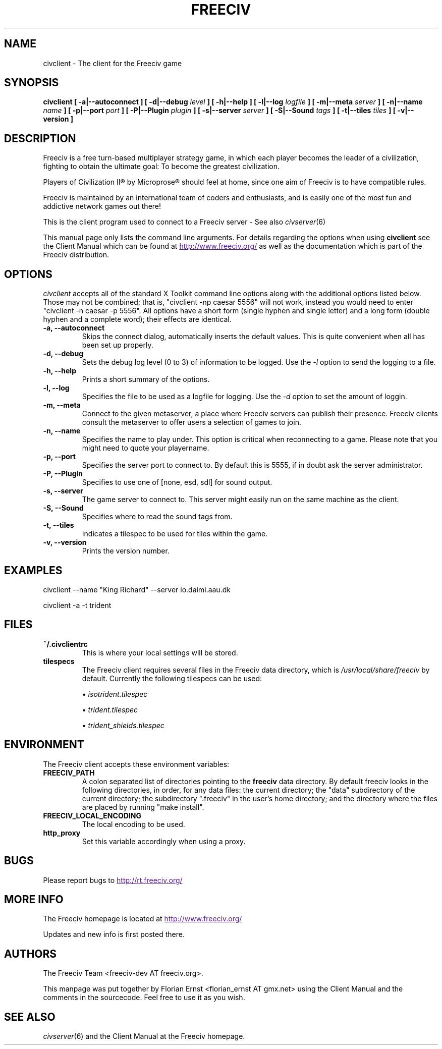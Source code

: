 .\" Freeciv - Copyright (C) 1996 - A Kjeldberg, L Gregersen, P Unold
.\"   This program is free software; you can redistribute it and/or modify
.\"   it under the terms of the GNU General Public License as published by
.\"   the Free Software Foundation; either version 2, or (at your option)
.\"   any later version.
.\"
.\"   This program is distributed in the hope that it will be useful,
.\"   but WITHOUT ANY WARRANTY; without even the implied warranty of
.\"   MERCHANTABILITY or FITNESS FOR A PARTICULAR PURPOSE.  See the
.\"   GNU General Public License for more details.
.\"
.TH FREECIV 6 "July 1st 2004"
.SH NAME
civclient \- The client for the Freeciv game
.SH SYNOPSIS
.B civclient \
[ \-a|\-\-autoconnect ] [ \-d|\-\-debug \fIlevel\fP ] [ \-h|\-\-help ] \
[ \-l|\-\-log \fIlogfile\fP ] [ \-m|\-\-meta \fIserver\fP ] \
[ \-n|\-\-name \fIname\fP ] [ \-p|\-\-port \fIport\fP ] \
[ \-P|\-\-Plugin \fIplugin\fP ] [ \-s|\-\-server \fIserver\fP ] \
[ \-S|\-\-Sound \fItags\fP ] [ \-t|\-\-tiles \fItiles\fP ] [ \-v|\-\-version ]
.SH DESCRIPTION
Freeciv is a free turn-based multiplayer strategy game, in which each player
becomes the leader of a civilization, fighting to obtain the ultimate goal:
To become the greatest civilization.

Players of Civilization II\*R by Microprose\*R should feel at home, since one
aim of Freeciv is to have compatible rules.

Freeciv is maintained by an international team of coders and enthusiasts, and is
easily one of the most fun and addictive network games out there!

This is the client program used to connect to a Freeciv server - See also
.IR civserver (6)

This manual page only lists the command line arguments. For details
regarding the options when using
.B civclient
see the Client Manual which can be found at
.UR
http://www.freeciv.org/
.UE
as well as the documentation which is part of the Freeciv distribution.
.SH OPTIONS
.I civclient
accepts all of the standard X Toolkit command line options along with the
additional options listed below. Those may not be combined; that is,
"civclient \-np caesar 5556" will not work, instead you would need to enter
"civclient \-n caesar \-p 5556". All options have a short form (single
hyphen and single letter) and a long form (double hyphen and a complete word);
their effects are identical.
.TP
.BI "\-a, \-\-autoconnect"
Skips the connect dialog, automatically inserts the default values. This is
quite convenient when all has been set up properly.
.TP
.BI "\-d, \-\-debug"
Sets the debug log level (0 to 3) of information to be logged. Use the
.I \-l
option to send the logging to a file.
.TP
.BI "\-h, \-\-help"
Prints a short summary of the options.
.TP
.BI "\-l, \-\-log"
Specifies the file to be used as a logfile for logging. Use the
.I \-d
option to set the amount of loggin.
.TP
.BI "\-m, \-\-meta"
Connect to the given metaserver, a place where Freeciv servers can publish their
presence. Freeciv clients consult the metaserver to offer users a selection of
games to join.
.TP
.BI "\-n, \-\-name"
Specifies the name to play under. This option is critical when reconnecting to
a game. Please note that you might need to quote your playername.
.TP
.BI "\-p, \-\-port"
Specifies the server port to connect to. By default this is 5555, if in doubt
ask the server administrator.
.TP
.BI "\-P, \-\-Plugin"
Specifies to use one of [none, esd, sdl] for sound output.
.TP
.BI "\-s, \-\-server"
The game server to connect to. This server might easily run on the same machine
as the client.
.TP
.BI "\-S, \-\-Sound"
Specifies where to read the sound tags from.
.TP
.BI "\-t, \-\-tiles"
Indicates a tilespec to be used for tiles within the game.
.TP
.BI "\-v, \-\-version"
Prints the version number.
.SH "EXAMPLES"
civclient \-\-name "King Richard" \-\-server io.daimi.aau.dk

civclient \-a \-t trident
.SH FILES
.TP
.BI ~/.civclientrc
This is where your local settings will be stored.
.TP
.BI tilespecs
The Freeciv client requires several files in the Freeciv data directory,
which is
.I /usr/local/share/freeciv
by default. Currently the following tilespecs can be used:

\(bu
.I isotrident.tilespec

\(bu
.I trident.tilespec

\(bu
.I trident_shields.tilespec
.SH ENVIRONMENT
The Freeciv client accepts these environment variables:
.TP
.BI FREECIV_PATH
A colon separated list of directories pointing to the
.B freeciv
data directory. By default freeciv looks in the following directories, in order,
for any data files: the current directory; the "data" subdirectory of the
current directory; the subdirectory ".freeciv" in the user's home directory; and
the directory where the files are placed by running "make install".
.TP
.BI FREECIV_LOCAL_ENCODING
The local encoding to be used.
.TP
.BI http_proxy
Set this variable accordingly when using a proxy.
.SH BUGS
Please report bugs to
.UR
http://rt.freeciv.org/
.UE
\.
.SH "MORE INFO"
The Freeciv homepage is located at
.UR
http://www.freeciv.org/
.UE
\.

Updates and new info is first posted there.
.SH AUTHORS
The Freeciv Team <freeciv-dev AT freeciv.org>.

This manpage was put together by Florian Ernst <florian_ernst AT gmx.net> using
the Client Manual and the comments in the sourcecode. Feel free to use it as
you wish.
.SH "SEE ALSO"
.IR civserver (6)
and the Client Manual at the Freeciv homepage.
